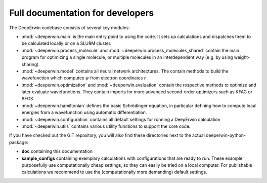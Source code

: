 =================================
Full documentation for developers
=================================

The DeepErwin codebase consists of several key modules:

* :mod:`~deeperwin.main` is the main entry point to using the code. It sets up calculations and dispatches them to be calculated locally or on a SLURM cluster.
* :mod:`~deeperwin.process_molecule` and :mod:`~deeperwin.process_molecules_shared` contain the main program for optimizing a single molecule, or multiple molecules in an interdependent way (e.g. by using weight-sharing).
* :mod:`~deeperwin.model` contains all neural network architectures. The contain methods to build the wavefunction which computes :math:`\psi` from electron coordinates :math:`r`.
* :mod:`~deeperwin.optimization` and :mod:`~deeperwin.evaluation` contain the respective methods to optimize and later evaluate wavefunctions. They contain imports for more advanced second-order optimizers such as KFAC or BFGS.
* :mod:`~deeperwin.hamiltonian` defines the basic Schrödinger equation, in particular defining how to compute local energies from a wavefunction using automatic differentiation.
* :mod:`~deeperwin.configuration` contains all default settings for running a DeepErwin calculation
* :mod:`~deeperwin.utils` contains various utility functions to support the core code.

If you have checked out the GIT repository, you will also find these directories next to the actual deeperwin-python-package:

* **doc** containing this documentation
* **sample_configs** containing exemplary calculations with configurations that are ready to run. These example purposefully use computationally cheap settings, so they can easily be tried on a local computer. For publishable calculations we recommend to use the (computationally more demanding) default settings.

.. autosummary::
   :toctree: _autosummary
   :recursive:
   :template: custom_module.rst

   deeperwin

